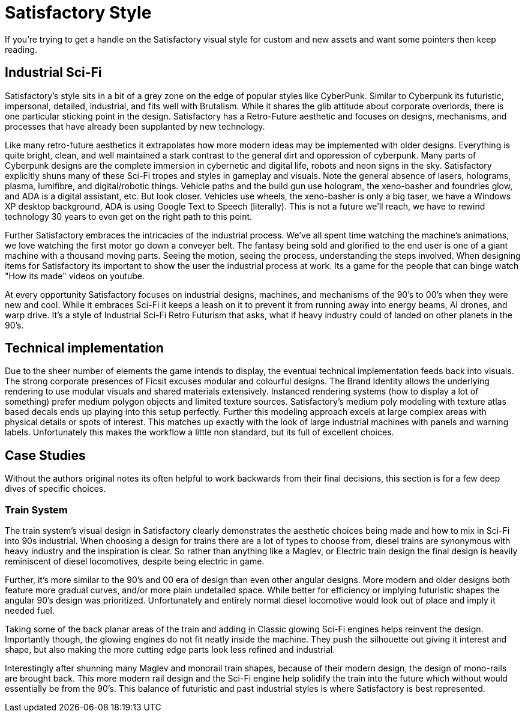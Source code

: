 = Satisfactory Style
If you're trying to get a handle on the Satisfactory visual style for custom and new assets and want some pointers then keep reading.

== Industrial Sci-Fi
Satisfactory's style sits in a bit of a grey zone on the edge of popular styles like CyberPunk.
Similar to Cyberpunk its futuristic, impersonal, detailed, industrial, and fits well with Brutalism.
While it shares the glib attitude about corporate overlords, there is one particular sticking  point in the design.
Satisfactory has a Retro-Future aesthetic and focuses on designs, mechanisms, and processes that have already been supplanted by new technology.

Like many retro-future aesthetics it extrapolates how more modern ideas may be implemented with older designs.
Everything is quite bright, clean, and well maintained a stark contrast to the general dirt and oppression of cyberpunk.
Many parts of Cyberpunk designs are the complete immersion in cybernetic and digital life, robots and neon signs in the sky.
Satisfactory explicitly shuns many of these Sci-Fi tropes and styles in gameplay and visuals.
Note the general absence of lasers, holograms, plasma, lumifibre, and digital/robotic things.
Vehicle paths and the build gun use hologram, the xeno-basher and foundries glow, and ADA is a digital assistant, etc.
But look closer. Vehicles use wheels, the xeno-basher is only a big taser, we have a Windows XP desktop background, ADA is using Google Text to Speech (literally).
This is not a future we'll reach, we have to rewind technology 30 years to even get on the right path to this point.

Further Satisfactory embraces the intricacies of the industrial process.
We've all spent time watching the machine's animations, we love watching the first motor go down a conveyer belt.
The fantasy being sold and glorified to the end user is one of a giant machine with a thousand moving parts.
Seeing the motion, seeing the process, understanding the steps involved.
When designing items for Satisfactory its important to show the user the industrial process at work.
Its a game for the people that can binge watch "How its made" videos on youtube.

At every opportunity Satisfactory focuses on industrial designs, machines, and mechanisms of the 90's to 00's when they were new and cool.
While it embraces Sci-Fi it keeps a leash on it to prevent it from running away into energy beams, AI drones, and warp drive.
It's a style of Industrial Sci-Fi Retro Futurism that asks, what if heavy industry could of landed on other planets in the 90's.

== Technical implementation
Due to the sheer number of elements the game intends to display, the eventual technical implementation feeds back into visuals.
The strong corporate presences of Ficsit excuses modular and colourful designs.
The Brand Identity allows the underlying rendering to use modular visuals and shared materials extensively.
Instanced rendering systems (how to display a lot of something) prefer medium polygon objects and limited texture sources.
Satisfactory's medium poly modeling with texture atlas based decals ends up playing into this setup perfectly.
Further this modeling approach excels at large complex areas with physical details or spots of interest.
This matches up exactly with the look of large industrial machines with panels and warning labels.
Unfortunately this makes the workflow a little non standard, but its full of excellent choices.

== Case Studies
Without the authors original notes its often helpful to work backwards from their final decisions, this section is for a few deep dives of specific choices.

=== Train System
The train system's visual design in Satisfactory clearly demonstrates the aesthetic choices being made and how to mix in Sci-Fi into 90s industrial.
When choosing a design for trains there are a lot of types to choose from, diesel trains are synonymous with heavy industry and the inspiration is clear.
So rather than anything like a Maglev, or Electric train design the final design is heavily reminiscent of diesel locomotives, despite being electric in game.

Further, it's more similar to the 90's and 00 era of design than even other angular designs.
More modern and older designs both feature more gradual curves, and/or more plain undetailed space.
While better for efficiency or implying futuristic shapes the angular 90's design was prioritized.
Unfortunately and entirely normal diesel locomotive would look out of place and imply it needed fuel.

Taking some of the back planar areas of the train and adding in Classic glowing Sci-Fi engines helps reinvent the design.
Importantly though, the glowing engines do not fit neatly inside the machine.
They push the silhouette out giving it interest and shape, but also making the more cutting edge parts look less refined and industrial.

Interestingly after shunning many Maglev and monorail train shapes, because of their modern design, the design of mono-rails are brought back.
This more modern rail design and the Sci-Fi engine help solidify the train into the future which without would essentially be from the 90's.
This balance of futuristic and past industrial styles is where Satisfactory is best represented.


